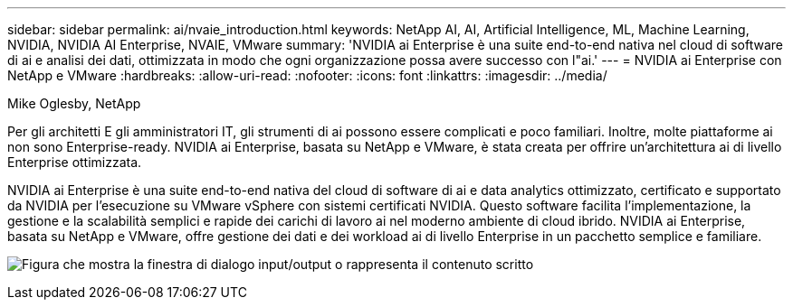 ---
sidebar: sidebar 
permalink: ai/nvaie_introduction.html 
keywords: NetApp AI, AI, Artificial Intelligence, ML, Machine Learning, NVIDIA, NVIDIA AI Enterprise, NVAIE, VMware 
summary: 'NVIDIA ai Enterprise è una suite end-to-end nativa nel cloud di software di ai e analisi dei dati, ottimizzata in modo che ogni organizzazione possa avere successo con l"ai.' 
---
= NVIDIA ai Enterprise con NetApp e VMware
:hardbreaks:
:allow-uri-read: 
:nofooter: 
:icons: font
:linkattrs: 
:imagesdir: ../media/


Mike Oglesby, NetApp

[role="lead"]
Per gli architetti E gli amministratori IT, gli strumenti di ai possono essere complicati e poco familiari. Inoltre, molte piattaforme ai non sono Enterprise-ready. NVIDIA ai Enterprise, basata su NetApp e VMware, è stata creata per offrire un'architettura ai di livello Enterprise ottimizzata.

NVIDIA ai Enterprise è una suite end-to-end nativa del cloud di software di ai e data analytics ottimizzato, certificato e supportato da NVIDIA per l'esecuzione su VMware vSphere con sistemi certificati NVIDIA. Questo software facilita l'implementazione, la gestione e la scalabilità semplici e rapide dei carichi di lavoro ai nel moderno ambiente di cloud ibrido. NVIDIA ai Enterprise, basata su NetApp e VMware, offre gestione dei dati e dei workload ai di livello Enterprise in un pacchetto semplice e familiare.

image:nvaie_image1.png["Figura che mostra la finestra di dialogo input/output o rappresenta il contenuto scritto"]
